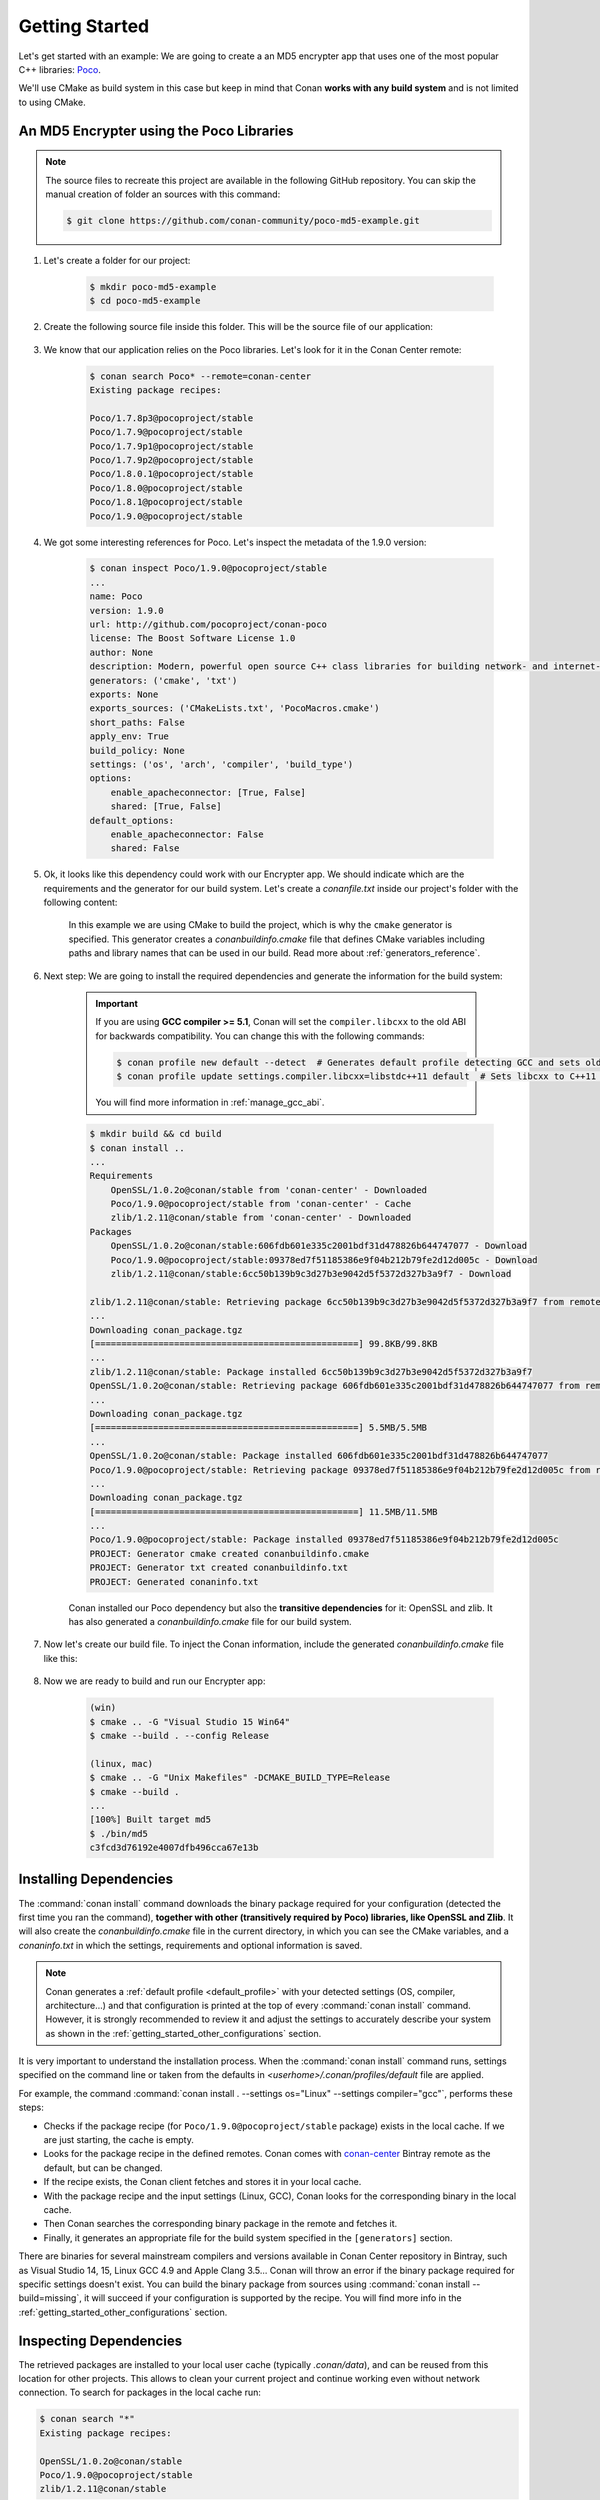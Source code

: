 .. _getting_started:

Getting Started
===============

Let's get started with an example: We are going to create a an MD5 encrypter app that uses one of the most popular C++ libraries: Poco_.

We'll use CMake as build system in this case but keep in mind that Conan **works with any build system** and is not limited to using CMake.

An MD5 Encrypter using the Poco Libraries
-----------------------------------------

.. note::

    The source files to recreate this project are available in the following GitHub repository.
    You can skip the manual creation of folder an sources with this command:

    .. code-block:: bash

        $ git clone https://github.com/conan-community/poco-md5-example.git

1. Let's create a folder for our project:

    .. code-block:: bash

        $ mkdir poco-md5-example
        $ cd poco-md5-example

2. Create the following source file inside this folder. This will be the source file of our application:

    .. code-block:: cpp
       :caption: **md5.cpp**

        #include "Poco/MD5Engine.h"
        #include "Poco/DigestStream.h"

        #include <iostream>


        int main(int argc, char** argv)
        {
            Poco::MD5Engine md5;
            Poco::DigestOutputStream ds(md5);
            ds << "abcdefghijklmnopqrstuvwxyz";
            ds.close();
            std::cout << Poco::DigestEngine::digestToHex(md5.digest()) << std::endl;
            return 0;
        }

3. We know that our application relies on the Poco libraries. Let's look for it in the Conan Center remote:

    .. code-block:: bash

        $ conan search Poco* --remote=conan-center
        Existing package recipes:

        Poco/1.7.8p3@pocoproject/stable
        Poco/1.7.9@pocoproject/stable
        Poco/1.7.9p1@pocoproject/stable
        Poco/1.7.9p2@pocoproject/stable
        Poco/1.8.0.1@pocoproject/stable
        Poco/1.8.0@pocoproject/stable
        Poco/1.8.1@pocoproject/stable
        Poco/1.9.0@pocoproject/stable

4. We got some interesting references for Poco. Let's inspect the metadata of the 1.9.0 version:

    .. code-block:: bash

        $ conan inspect Poco/1.9.0@pocoproject/stable
        ...
        name: Poco
        version: 1.9.0
        url: http://github.com/pocoproject/conan-poco
        license: The Boost Software License 1.0
        author: None
        description: Modern, powerful open source C++ class libraries for building network- and internet-based applications that run on desktop, server, mobile and embedded systems.
        generators: ('cmake', 'txt')
        exports: None
        exports_sources: ('CMakeLists.txt', 'PocoMacros.cmake')
        short_paths: False
        apply_env: True
        build_policy: None
        settings: ('os', 'arch', 'compiler', 'build_type')
        options:
            enable_apacheconnector: [True, False]
            shared: [True, False]
        default_options:
            enable_apacheconnector: False
            shared: False


5. Ok, it looks like this dependency could work with our Encrypter app. We should indicate which are the requirements and the generator for
   our build system. Let's create a *conanfile.txt* inside our project's folder with the following content:

    .. code-block:: text
       :caption: **conanfile.txt**

        [requires]
        Poco/1.9.0@pocoproject/stable

        [generators]
        cmake

    In this example we are using CMake to build the project, which is why the ``cmake`` generator is specified. This generator creates a
    *conanbuildinfo.cmake* file that defines CMake variables including paths and library names that can be used in our build. Read more
    about :ref:`generators_reference`.

6. Next step: We are going to install the required dependencies and generate the information for the build system:

    .. important::

        If you are using **GCC compiler >= 5.1**, Conan will set the ``compiler.libcxx`` to the old ABI for backwards compatibility. You can
        change this with the following commands:

        .. code-block:: bash

            $ conan profile new default --detect  # Generates default profile detecting GCC and sets old ABI
            $ conan profile update settings.compiler.libcxx=libstdc++11 default  # Sets libcxx to C++11 ABI

        You will find more information in :ref:`manage_gcc_abi`.

    .. code-block:: bash

        $ mkdir build && cd build
        $ conan install ..
        ...
        Requirements
            OpenSSL/1.0.2o@conan/stable from 'conan-center' - Downloaded
            Poco/1.9.0@pocoproject/stable from 'conan-center' - Cache
            zlib/1.2.11@conan/stable from 'conan-center' - Downloaded
        Packages
            OpenSSL/1.0.2o@conan/stable:606fdb601e335c2001bdf31d478826b644747077 - Download
            Poco/1.9.0@pocoproject/stable:09378ed7f51185386e9f04b212b79fe2d12d005c - Download
            zlib/1.2.11@conan/stable:6cc50b139b9c3d27b3e9042d5f5372d327b3a9f7 - Download

        zlib/1.2.11@conan/stable: Retrieving package 6cc50b139b9c3d27b3e9042d5f5372d327b3a9f7 from remote 'conan-center'
        ...
        Downloading conan_package.tgz
        [==================================================] 99.8KB/99.8KB
        ...
        zlib/1.2.11@conan/stable: Package installed 6cc50b139b9c3d27b3e9042d5f5372d327b3a9f7
        OpenSSL/1.0.2o@conan/stable: Retrieving package 606fdb601e335c2001bdf31d478826b644747077 from remote 'conan-center'
        ...
        Downloading conan_package.tgz
        [==================================================] 5.5MB/5.5MB
        ...
        OpenSSL/1.0.2o@conan/stable: Package installed 606fdb601e335c2001bdf31d478826b644747077
        Poco/1.9.0@pocoproject/stable: Retrieving package 09378ed7f51185386e9f04b212b79fe2d12d005c from remote 'conan-center'
        ...
        Downloading conan_package.tgz
        [==================================================] 11.5MB/11.5MB
        ...
        Poco/1.9.0@pocoproject/stable: Package installed 09378ed7f51185386e9f04b212b79fe2d12d005c
        PROJECT: Generator cmake created conanbuildinfo.cmake
        PROJECT: Generator txt created conanbuildinfo.txt
        PROJECT: Generated conaninfo.txt

    Conan installed our Poco dependency but also the **transitive dependencies** for it: OpenSSL and zlib. It has also generated a
    *conanbuildinfo.cmake* file for our build system.

7. Now let's create our build file. To inject the Conan information, include the generated *conanbuildinfo.cmake* file like this:

    .. code-block:: cmake
       :caption: **CMakeLists.txt**

        cmake_minimum_required(VERSION 2.8.12)
        project(MD5Encrypter)

        add_definitions("-std=c++11")

        include(${CMAKE_CURRENT_BINARY_DIR}/conanbuildinfo.cmake)
        conan_basic_setup()

        add_executable(md5 md5.cpp)
        target_link_libraries(md5 ${CONAN_LIBS})

8. Now we are ready to build and run our Encrypter app:

    .. code-block:: bash

        (win)
        $ cmake .. -G "Visual Studio 15 Win64"
        $ cmake --build . --config Release

        (linux, mac)
        $ cmake .. -G "Unix Makefiles" -DCMAKE_BUILD_TYPE=Release
        $ cmake --build .
        ...
        [100%] Built target md5
        $ ./bin/md5
        c3fcd3d76192e4007dfb496cca67e13b

Installing Dependencies
-----------------------

The :command:`conan install` command downloads the binary package required for your configuration (detected the first time you ran the
command), **together with other (transitively required by Poco) libraries, like OpenSSL and Zlib**. It will also create the
*conanbuildinfo.cmake* file in the current directory, in which you can see the CMake variables, and a *conaninfo.txt* in which the settings,
requirements and optional information is saved.

.. note::
    Conan generates a :ref:`default profile <default_profile>` with your detected settings (OS, compiler, architecture...) and that
    configuration is printed at the top of every :command:`conan install` command. However, it is strongly recommended to review it and
    adjust the settings to accurately describe your system as shown in the :ref:`getting_started_other_configurations` section.

It is very important to understand the installation process. When the :command:`conan install` command runs, settings specified on the
command line or taken from the defaults in *<userhome>/.conan/profiles/default* file are applied.

.. image:: images/install_flow.png
   :height: 400 px
   :width: 500 px
   :align: center

For example, the command :command:`conan install . --settings os="Linux" --settings compiler="gcc"`, performs these steps:

- Checks if the package recipe (for ``Poco/1.9.0@pocoproject/stable`` package) exists in the local cache. If we are just starting, the
  cache is empty.
- Looks for the package recipe in the defined remotes. Conan comes with `conan-center`_ Bintray remote as the default, but can be changed.
- If the recipe exists, the Conan client fetches and stores it in your local cache.
- With the package recipe and the input settings (Linux, GCC), Conan looks for the corresponding binary in the local cache.
- Then Conan searches the corresponding binary package in the remote and fetches it.
- Finally, it generates an appropriate file for the build system specified in the ``[generators]`` section.

There are binaries for several mainstream compilers and versions available in Conan Center repository in Bintray, such as Visual Studio 14,
15, Linux GCC 4.9 and Apple Clang 3.5... Conan will throw an error if the binary package required for specific settings doesn't exist. You
can build the binary package from sources using :command:`conan install --build=missing`, it will succeed if your configuration is
supported by the recipe. You will find more info in the :ref:`getting_started_other_configurations` section.

Inspecting Dependencies
-----------------------

The retrieved packages are installed to your local user cache (typically *.conan/data*), and can be reused from this location for other
projects. This allows to clean your current project and continue working even without network connection. To search for packages in the
local cache run:

.. code-block:: bash

    $ conan search "*"
    Existing package recipes:

    OpenSSL/1.0.2o@conan/stable
    Poco/1.9.0@pocoproject/stable
    zlib/1.2.11@conan/stable

To inspect the different binary packages of a reference run:

.. code-block:: bash

    $ conan search Poco/1.9.0@pocoproject/stable
    Existing packages for recipe Poco/1.9.0@pocoproject/stable:

    Package_ID: 09378ed7f51185386e9f04b212b79fe2d12d005c
        [options]
            cxx_14: False
            enable_apacheconnector: False
            enable_cppparser: False
            enable_crypto: True
            enable_data: True
    ...

There is also the possibility to generate a table for all package binaries available in a remote:

.. code-block:: bash

    $ conan search zlib/1.2.11@conan/stable --table=file.html -r=conan-center
    $ file.html # or open the file, double-click

.. image:: /images/search_binary_table.png
    :height: 250 px
    :width: 300 px
    :align: center

To inspect all your current project's dependencies use the :command:`conan info` command by pointing it to the location of the
*conanfile.txt* folder:

.. code-block:: bash

    $ conan info ..
    PROJECT
        ID: 6ecacba4f2b7535e0acb633a0cc4de0234445fea
        BuildID: None
        Requires:
            Poco/1.9.0@pocoproject/stable
    OpenSSL/1.0.2o@conan/stable
        ID: 606fdb601e335c2001bdf31d478826b644747077
        BuildID: None
        Remote: conan-center=https://conan.bintray.com
        URL: http://github.com/conan-community/conan-openssl
        License: The current OpenSSL licence is an 'Apache style' license: https://www.openssl.org/source/license.html
        Recipe: Cache
        Binary: Cache
        Binary remote: conan-center
        Creation date: 2018-08-27 09:12:47
        Required by:
            Poco/1.9.0@pocoproject/stable
        Requires:
            zlib/1.2.11@conan/stable
    Poco/1.9.0@pocoproject/stable
        ID: 09378ed7f51185386e9f04b212b79fe2d12d005c
        BuildID: None
        Remote: conan-center=https://conan.bintray.com
        URL: http://github.com/pocoproject/conan-poco
        License: The Boost Software License 1.0
        Recipe: Cache
        Binary: Cache
        Binary remote: conan-center
        Creation date: 2018-08-30 13:28:08
        Required by:
            PROJECT
        Requires:
            OpenSSL/1.0.2o@conan/stable
    zlib/1.2.11@conan/stable
        ID: 6cc50b139b9c3d27b3e9042d5f5372d327b3a9f7
        BuildID: None
        Remote: conan-center=https://conan.bintray.com
        URL: http://github.com/conan-community/conan-zlib
        License: Zlib
        Recipe: Cache
        Binary: Cache
        Binary remote: conan-center
        Creation date: 2018-10-24 12:40:49
        Required by:
            OpenSSL/1.0.2o@conan/stable

Or generate a graph of your dependencies using Dot or HTML formats:

.. code-block:: bash

    $ conan info .. --graph=file.html
    $ file.html # or open the file, double-click

.. image:: /images/info_deps_html_graph.png
    :height: 150 px
    :width: 200 px
    :align: center

Searching Packages
------------------

The remote repository where packages are installed from is configured by default in Conan. It is called Conan Center (configured as
:command:`conan-center` remote) and it is located in Bintray_.

You can search packages in Conan Center using this command:

.. code-block:: bash

    $ conan search "*" --remote=conan-center
    Existing package recipes:

    Assimp/4.1.0@jacmoe/stable
    CLI11/1.6.1@cliutils/stable
    CTRE/2.1@ctre/stable
    Catch/1.12.1@bincrafters/stable
    Expat/2.2.5@pix4d/stable
    FakeIt/2.0.5@gasuketsu/stable
    IlmBase/2.2.0@Mikayex/stable
    IrrXML/1.2@conan/stable
    OpenSSL/1.0.2@conan/stable
    ...

There are additional community repositories that can be configured and used. See :ref:`Bintray Repositories <bintray_repositories>` for more
information.

.. _getting_started_other_configurations:

Building with Other Configurations
----------------------------------

In this example, we have built our project using the default configuration detected by Conan. This configuration is known as the
:ref:`default profile <default_profile>`.

A profile needs to be available prior to running commands such as :command:`conan install`. When running the command, your settings are
automatically detected (compiler, architecture...) and stored as the default profile. You can edit these settings
*~/.conan/profiles/default* or create new profiles with your desired configuration.

For example, if we have a profile with a 32-bit GCC configuration in a profile called *gcc_x86*, we can run the following:

.. code-block:: bash

    $ conan install . --profile=gcc_x86

.. tip::

    We strongly recommend using :ref:`profiles` and managing them with :ref:`conan_config_install`.

However, the user can always override the default profile settings in the :command:`conan install` command using the :command:`--settings`
parameter. As an exercise, try building the Encrypter project 32-bit version:

.. code-block:: bash

    $ conan install . --profile=gcc_x86 --settings arch=x86_64

The above command installs a different package, using the :command:`--settings arch=x86` instead of the one of the profile used previously.

To use the 32-bit binaries, you will also have to change your project build:

- In Windows, change the CMake invocation to ``Visual Studio 14``.
- In Linux, you have to add the ``-m32`` flag to your ``CMakeLists.txt`` by running ``SET(CMAKE_CXX_FLAGS "${CMAKE_CXX_FLAGS} -m32")``, and
  the same applies to ``CMAKE_C_FLAGS, CMAKE_SHARED_LINK_FLAGS and CMAKE_EXE_LINKER_FLAGS``. This can also be done more easily, by
  automatically using Conan, as we'll show later.
- In macOS, you need to add the definition ``-DCMAKE_OSX_ARCHITECTURES=i386``.

Got any doubts? Check our :ref:`faq`, |write_us| or join the community in `Cpplang Slack`_ ``#conan`` channel!

.. |write_us| raw:: html

   <a href="mailto:info@conan.io" target="_blank">write us</a>

.. _`Poco`: https://pocoproject.org/

.. _`conan-center`: https://bintray.com/conan/conan-center

.. _`Bintray`: https://bintray.com/conan/conan-center

.. _`Cpplang Slack`: https://cpplang.now.sh/
